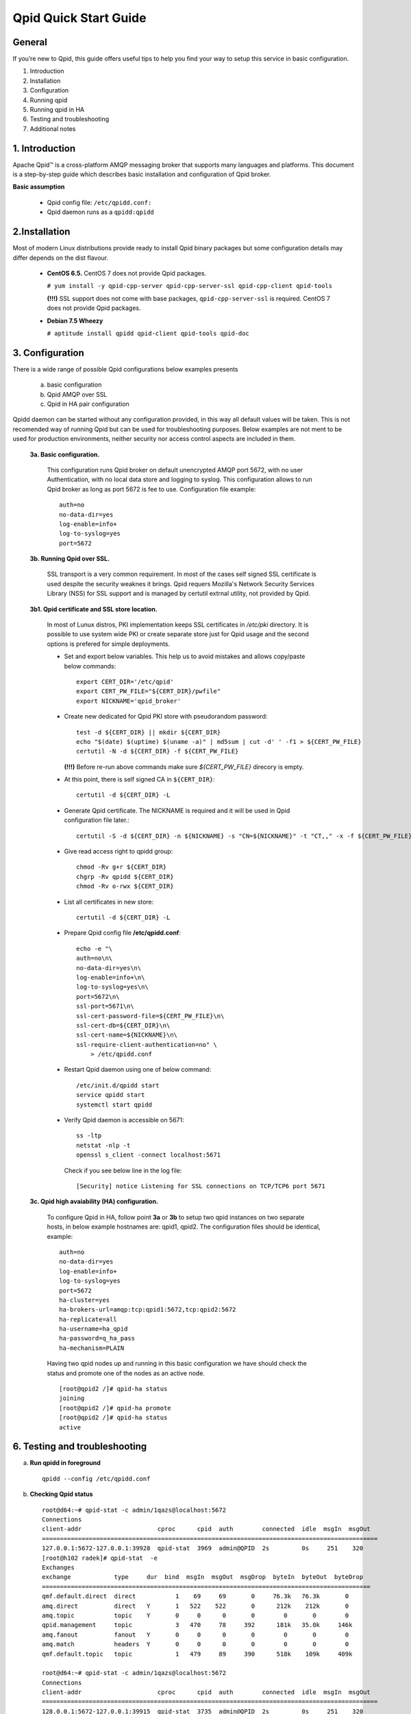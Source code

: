 Qpid Quick Start Guide
======================


General
-------

If you’re new to Qpid, this guide offers useful tips to help you find your way
to setup this service in basic configuration.

1. Introduction
2. Installation
3. Configuration
4. Running qpid
5. Running qpid in HA
6. Testing and troubleshooting
7. Additional notes


1. Introduction
---------------

Apache Qpid™ is a cross-platform AMQP messaging broker that supports many
languages and platforms. This document is a step-by-step guide which describes
basic installation and configuration of Qpid broker.

**Basic assumption**

 * Qpid config file: ``/etc/qpidd.conf:``
 * Qpid daemon runs as a ``qpidd:qpidd``


2.Installation
--------------

Most of modern Linux distributions provide ready to install Qpid binary packages
but some configuration details may differ depends on the dist flavour.

 * **CentOS 6.5.** CentOS 7 does not provide Qpid packages.

   ``# yum install -y qpid-cpp-server qpid-cpp-server-ssl qpid-cpp-client
   qpid-tools``

   **(!!!)** SSL support does not come with base packages, ``qpid-cpp-server-ssl``
   is required.
   CentOS 7 does not provide Qpid packages.

 * **Debian 7.5 Wheezy**

   ``# aptitude install qpidd qpid-client qpid-tools qpid-doc``


3. Configuration
----------------

There is a wide range of possible Qpid configurations below examples presents

 a. basic configuration
 b. Qpid AMQP over SSL
 c. Qpid in HA pair configuration

Qpidd daemon can be started without any configuration provided, in this way all
default values will be taken. This is not recomended way of running Qpid but can
be used for troubleshooting purposes.
Below examples are not ment to be used for production environments, neither
security nor access control aspects are included in them.

 **3a. Basic configuration.**

  This configuration runs Qpid broker on default unencrypted AMQP port 5672, with
  no user Authentication, with no local data store and logging to syslog.
  This configuration allows to run Qpid broker as long as port 5672 is
  fee to use. Configuration file example::

   auth=no
   no-data-dir=yes
   log-enable=info+
   log-to-syslog=yes
   port=5672

 **3b. Running Qpid over SSL.** 

  SSL transport is a very common requirement. In most of the cases self signed
  SSL certificate is used despite the security weaknes it brings.
  Qpid requers Mozilla's Network Security Services Library (NSS) for SSL support
  and is managed by certutil extrnal utility, not provided by Qpid.

 **3b1. Qpid certificate and SSL store location.**

  In most of Lunux distros, PKI implementation keeps SSL certificates in
  */etc/pki* directory. It is possible to use system wide PKI or create separate
  store just for Qpid usage and the second options is prefered for simple
  deployments.

  * Set and export below variables. This help us to avoid mistakes and allows
    copy/paste below commands::

     export CERT_DIR='/etc/qpid'
     export CERT_PW_FILE="${CERT_DIR}/pwfile"
     export NICKNAME='qpid_broker'

  * Create new dedicated for Qpid PKI store with pseudorandom password::

     test -d ${CERT_DIR} || mkdir ${CERT_DIR}
     echo "$(date) $(uptime) $(uname -a)" | md5sum | cut -d' ' -f1 > ${CERT_PW_FILE}
     certutil -N -d ${CERT_DIR} -f ${CERT_PW_FILE}

    **(!!!)** Before re-run above commands make sure *${CERT_PW_FILE}*
    direcory is empty.

  * At this point, there is self signed CA in ``${CERT_DIR}``::

     certutil -d ${CERT_DIR} -L

  * Generate Qpid certificate. The NICKNAME is required and it will be used in
    Qpid configuration file later.::

     certutil -S -d ${CERT_DIR} -n ${NICKNAME} -s "CN=${NICKNAME}" -t "CT,," -x -f ${CERT_PW_FILE} -z /usr/bin/certutil

  * Give read access right to qpidd group::

     chmod -Rv g+r ${CERT_DIR}
     chgrp -Rv qpidd ${CERT_DIR}
     chmod -Rv o-rwx ${CERT_DIR}

  * List all certificates in new store::
    
     certutil -d ${CERT_DIR} -L

  * Prepare Qpid config file **/etc/qpidd.conf**::

     echo -e "\
     auth=no\n\
     no-data-dir=yes\n\
     log-enable=info+\n\
     log-to-syslog=yes\n\
     port=5672\n\
     ssl-port=5671\n\
     ssl-cert-password-file=${CERT_PW_FILE}\n\
     ssl-cert-db=${CERT_DIR}\n\
     ssl-cert-name=${NICKNAME}\n\
     ssl-require-client-authentication=no" \
         > /etc/qpidd.conf

  * Restart Qpid daemon using one of below command::

     /etc/init.d/qpidd start
     service qpidd start
     systemctl start qpidd

  * Verify Qpid daemon is accessible on 5671::

     ss -ltp
     netstat -nlp -t
     openssl s_client -connect localhost:5671

    Check if you see below line in the log file::

     [Security] notice Listening for SSL connections on TCP/TCP6 port 5671

 **3c. Qpid high avaiability (HA) configuration.**

  To configure Qpid in HA, follow point **3a** or **3b** to setup two qpid
  instances on two separate hosts, in below example hostnames are: qpid1,
  qpid2. The configuration files should be identical, example::

   auth=no
   no-data-dir=yes
   log-enable=info+
   log-to-syslog=yes
   port=5672
   ha-cluster=yes
   ha-brokers-url=amqp:tcp:qpid1:5672,tcp:qpid2:5672
   ha-replicate=all
   ha-username=ha_qpid
   ha-password=q_ha_pass
   ha-mechanism=PLAIN

  Having two qpid nodes up and running in this basic configuration we have
  should check the status and promote one of the nodes as an active node.

  ::

   [root@qpid2 /]# qpid-ha status
   joining
   [root@qpid2 /]# qpid-ha promote
   [root@qpid2 /]# qpid-ha status
   active


6. Testing and troubleshooting
------------------------------

a. **Run qpidd in foreground**

 ::

   qpidd --config /etc/qpidd.conf



b. **Checking Qpid status**

 ::

  root@d64:~# qpid-stat -c admin/1qazs@localhost:5672
  Connections
  client-addr                     cproc      cpid  auth        connected  idle  msgIn  msgOut
  =============================================================================================
  127.0.0.1:5672-127.0.0.1:39928  qpid-stat  3969  admin@QPID  2s         0s     251    320
  [root@h102 radek]# qpid-stat  -e
  Exchanges
  exchange            type     dur  bind  msgIn  msgOut  msgDrop  byteIn  byteOut  byteDrop
  ===========================================================================================
  qmf.default.direct  direct           1    69     69       0     76.3k   76.3k       0
  amq.direct          direct   Y       1   522    522       0      212k    212k       0
  amq.topic           topic    Y       0     0      0       0        0       0        0
  qpid.management     topic            3   470     78     392      181k   35.0k     146k
  amq.fanout          fanout   Y       0     0      0       0        0       0        0
  amq.match           headers  Y       0     0      0       0        0       0        0
  qmf.default.topic   topic            1   479     89     390      518k    109k     409k

  root@d64:~# qpid-stat -c admin/1qazs@localhost:5672
  Connections
  client-addr                     cproc      cpid  auth        connected  idle  msgIn  msgOut
  =============================================================================================
  128.0.0.1:5672-127.0.0.1:39915  qpid-stat  3735  admin@QPID  2s         0s     251    320

  root@d64:~# qpid-printevents  admin/1qazs@localhost:5672
  Tue Jun 17 22:54:26 2014 NOTIC qpid-printevents:brokerConnected broker=localhost:5672
  Tue Jun 17 22:54:28 2014 INFO  org.apache.qpid.broker:bind broker=localhost:5672 rhost=127.0.0.1:5672-127.0.0.1:39918 user=admin@QPID exName=qpid.management qName=topic-d64.3775.1 key=console.event.# args={}
  Tue Jun 17 22:54:28 2014 INFO  org.apache.qpid.broker:bind broker=localhost:5672 rhost=127.0.0.1:5672-127.0.0.1:39918 user=admin@QPID exName=qmf.default.topic qName=qmfc-v2-hb-d64.3775.1 key=agent.ind.heartbeat.# args={}
  Tue Jun 17 22:54:28 2014 INFO  org.apache.qpid.broker:bind broker=localhost:5672 rhost=127.0.0.1:5672-127.0.0.1:39918 user=admin@QPID exName=qmf.default.topic qName=qmfc-v2-ui-d64.3775.1 key=agent.ind.event.# args={}

  root@d64:~# qpid-tool     admin/1qazs@localhost:5672  
  Management Tool for QPID
  qpid: list
  Summary of Objects by Type:
    Package                 Class         Active  Deleted
    =======================================================
    org.apache.qpid.broker  binding       12      12
    org.apache.qpid.broker  broker        1       0
    org.apache.qpid.broker  system        1       0
    org.apache.qpid.broker  subscription  5       5
    org.apache.qpid.broker  connection    1       1
    org.apache.qpid.broker  session       1       1
    org.apache.qpid.broker  queue         5       5
    org.apache.qpid.broker  exchange      8       0
    org.apache.qpid.broker  vhost         2       0

  root@d64:~# qpid-stat -c admin/1qazs@localhost:5672
  Connections
  client-addr                     cproc      cpid  auth        connected  idle  msgIn  msgOut
  =============================================================================================
  127.0.0.1:5672-127.0.0.1:39928  qpid-stat  3969  admin@QPID  2s         0s     251    320



c. **6.2 Missing Qpid modules/plugins**

 Qpid modules and extensions are located in: ``/usr/lib64/qpid/daemon/``.
 Qpidd reporting unknown configuration options may be a sign of missing module.

 Example, missing HA module ``ha.so``::

  2014-08-20 18:34:12 [Broker] critical Unexpected error: Error in configuration file /etc/qpidd.conf: Bad argument: |ha-cluster=yes|

 To check which modules are loaded you can execute below command and search for
 shared libraries loaded from ``/usr/lib64/qpid/daemon/``.

 ::

  lsof -n -p $(pgrep qpidd)


**6.3 Problems with reading SSL certificates or keys**

 These are very common problems and many times below errors mislead and make
 problem more complicated than it is.

 Errors::

  Jun 22 11:10:43 qpid1 qpidd[739]: 2014-06-22 11:10:43 error Failed to initialise SSL plugin: Failed: NSS error [-8015] (qpid/sys/ssl/util.cpp:103)
  certutil: function failed: SEC_ERROR_LEGACY_DATABASE: The certificate/key database is in an old, unsupported format.
  [root@os-mysql1 ha_qpid]# certutil -L -d /etc/pki/qpidd/
  certutil: function failed: SEC_ERROR_LEGACY_DATABASE: The certificate/key database is in an old, unsupported format.
  [root@os-mysql1 ha_qpid]# sudo -u qpidd /usr/sbin/qpidd --config /etc/qpidd.conf
  certutil: function failed: SEC_ERROR_LEGACY_DATABASE: The certificate/key database is in an old, unsupported format.

 All above errors are caused by incorrect permissions on SSL certificate store.
 Qpid daemon runs as unprivileged user which does not have read access to SSL
 certificate and private key.





.. # openssl pkcs12 -export -out  os-mysql1.local.p12 -inkey os-mysql1.local.key -in os-mysql1.local.crt 
